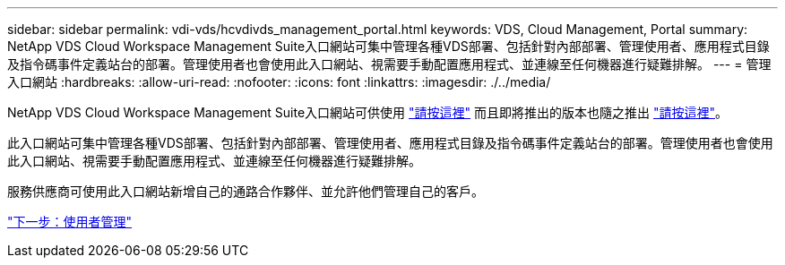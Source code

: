 ---
sidebar: sidebar 
permalink: vdi-vds/hcvdivds_management_portal.html 
keywords: VDS, Cloud Management, Portal 
summary: NetApp VDS Cloud Workspace Management Suite入口網站可集中管理各種VDS部署、包括針對內部部署、管理使用者、應用程式目錄及指令碼事件定義站台的部署。管理使用者也會使用此入口網站、視需要手動配置應用程式、並連線至任何機器進行疑難排解。 
---
= 管理入口網站
:hardbreaks:
:allow-uri-read: 
:nofooter: 
:icons: font
:linkattrs: 
:imagesdir: ./../media/


NetApp VDS Cloud Workspace Management Suite入口網站可供使用 https://manage.cloudworkspace.com/["請按這裡"^] 而且即將推出的版本也隨之推出 https://preview.manage.cloudworkspace.com/["請按這裡"^]。

此入口網站可集中管理各種VDS部署、包括針對內部部署、管理使用者、應用程式目錄及指令碼事件定義站台的部署。管理使用者也會使用此入口網站、視需要手動配置應用程式、並連線至任何機器進行疑難排解。

服務供應商可使用此入口網站新增自己的通路合作夥伴、並允許他們管理自己的客戶。

link:hcvdivds_user_management.html["下一步：使用者管理"]
